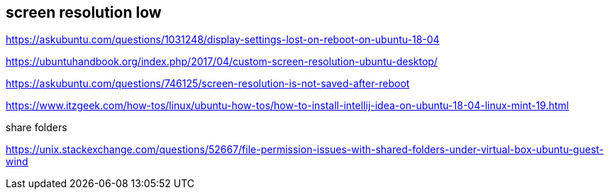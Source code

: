 == screen resolution low

https://askubuntu.com/questions/1031248/display-settings-lost-on-reboot-on-ubuntu-18-04

https://ubuntuhandbook.org/index.php/2017/04/custom-screen-resolution-ubuntu-desktop/

https://askubuntu.com/questions/746125/screen-resolution-is-not-saved-after-reboot

https://www.itzgeek.com/how-tos/linux/ubuntu-how-tos/how-to-install-intellij-idea-on-ubuntu-18-04-linux-mint-19.html

share folders

https://unix.stackexchange.com/questions/52667/file-permission-issues-with-shared-folders-under-virtual-box-ubuntu-guest-wind